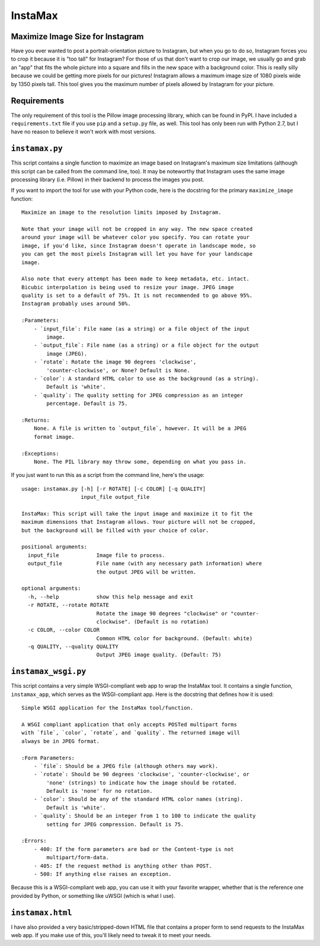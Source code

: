 InstaMax
========

Maximize Image Size for Instagram
---------------------------------

Have you ever wanted to post a portrait-orientation picture to Instagram, but
when you go to do so, Instagram forces you to crop it because it is "too tall"
for Instagram? For those of us that don't want to crop our image, we usually
go and grab an "app" that fits the whole picture into a square and fills in the
new space with a background color. This is really silly because we could be
getting more pixels for our pictures! Instagram allows a maximum image size of
1080 pixels wide by 1350 pixels tall. This tool gives you the maximum number of
pixels allowed by Instagram for your picture.

Requirements
------------

The only requirement of this tool is the Pillow image processing library,
which can be found in PyPI. I have included a ``requirements.txt`` file
if you use ``pip`` and a ``setup.py`` file, as well. This tool has only been
run with Python 2.7, but I have no reason to believe it won't work with most
versions.

``instamax.py``
---------------

This script contains a single function to maximize an image based on Instagram's
maximum size limitations (although this script can be called from the command
line, too). It may be noteworthy that Instagram uses the same image processing
library (i.e. Pillow) in their backend to process the images you post.

If you want to import the tool for use with your Python code, here is the
docstring for the primary ``maximize_image`` function::

    Maximize an image to the resolution limits imposed by Instagram.

    Note that your image will not be cropped in any way. The new space created
    around your image will be whatever color you specify. You can rotate your
    image, if you'd like, since Instagram doesn't operate in landscape mode, so
    you can get the most pixels Instagram will let you have for your landscape
    image.

    Also note that every attempt has been made to keep metadata, etc. intact.
    Bicubic interpolation is being used to resize your image. JPEG image
    quality is set to a default of 75%. It is not recommended to go above 95%.
    Instagram probably uses around 50%.

    :Parameters:
        - `input_file`: File name (as a string) or a file object of the input
            image.
        - `output_file`: File name (as a string) or a file object for the output
            image (JPEG).
        - `rotate`: Rotate the image 90 degrees 'clockwise',
            'counter-clockwise', or None? Default is None.
        - `color`: A standard HTML color to use as the background (as a string).
            Default is 'white'.
        - `quality`: The quality setting for JPEG compression as an integer
            percentage. Default is 75.

    :Returns:
        None. A file is written to `output_file`, however. It will be a JPEG
        format image.

    :Exceptions:
        None. The PIL library may throw some, depending on what you pass in.

If you just want to run this as a script from the command line, here's the
usage::

    usage: instamax.py [-h] [-r ROTATE] [-c COLOR] [-q QUALITY]
                       input_file output_file

    InstaMax: This script will take the input image and maximize it to fit the
    maximum dimensions that Instagram allows. Your picture will not be cropped,
    but the background will be filled with your choice of color.

    positional arguments:
      input_file            Image file to process.
      output_file           File name (with any necessary path information) where
                            the output JPEG will be written.

    optional arguments:
      -h, --help            show this help message and exit
      -r ROTATE, --rotate ROTATE
                            Rotate the image 90 degrees "clockwise" or "counter-
                            clockwise". (Default is no rotation)
      -c COLOR, --color COLOR
                            Common HTML color for background. (Default: white)
      -q QUALITY, --quality QUALITY
                            Output JPEG image quality. (Default: 75)

``instamax_wsgi.py``
--------------------

This script contains a very simple WSGI-compliant web app to wrap the InstaMax
tool. It contains a single function, ``instamax_app``, which serves as the
WSGI-compliant app. Here is the docstring that defines how it is used::

    Simple WSGI application for the InstaMax tool/function.

    A WSGI compliant application that only accepts POSTed multipart forms
    with `file`, `color`, `rotate`, and `quality`. The returned image will
    always be in JPEG format.

    :Form Parameters:
        - `file`: Should be a JPEG file (although others may work).
        - `rotate`: Should be 90 degrees 'clockwise', 'counter-clockwise', or
            'none' (strings) to indicate how the image should be rotated.
            Default is 'none' for no rotation.
        - `color`: Should be any of the standard HTML color names (string).
            Default is 'white'.
        - `quality`: Should be an integer from 1 to 100 to indicate the quality
            setting for JPEG compression. Default is 75.

    :Errors:
        - 400: If the form parameters are bad or the Content-type is not
            multipart/form-data.
        - 405: If the request method is anything other than POST.
        - 500: If anything else raises an exception.

Because this is a WSGI-compliant web app, you can use it with your favorite
wrapper, whether that is the reference one provided by Python, or something like
uWSGI (which is what I use).

``instamax.html``
-----------------

I have also provided a very basic/stripped-down HTML file that contains a proper
form to send requests to the InstaMax web app. If you make use of this, you'll
likely need to tweak it to meet your needs.
